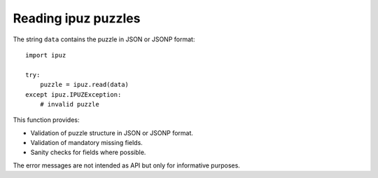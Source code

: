 Reading ipuz puzzles
====================

The string ``data`` contains the puzzle in JSON or JSONP format:

::

    import ipuz

    try:
        puzzle = ipuz.read(data)
    except ipuz.IPUZException:
        # invalid puzzle

This function provides:

* Validation of puzzle structure in JSON or JSONP format.
* Validation of mandatory missing fields.
* Sanity checks for fields where possible.

The error messages are not intended as API but only for informative purposes.
